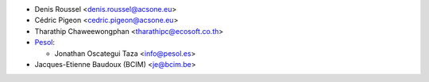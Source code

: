 * Denis Roussel <denis.roussel@acsone.eu>
* Cédric Pigeon <cedric.pigeon@acsone.eu>
* Tharathip Chaweewongphan <tharathipc@ecosoft.co.th>

* `Pesol <https://www.pesol.es>`__:

  * Jonathan Oscategui Taza <info@pesol.es>

* Jacques-Etienne Baudoux (BCIM) <je@bcim.be>
